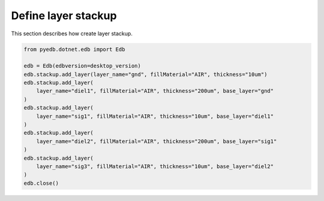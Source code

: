 .. _define_layer_stackup_example:

Define layer stackup
====================
This section describes how create layer stackup.

.. autosummary::
   :toctree: _autosummary

.. code:: python



    from pyedb.dotnet.edb import Edb

    edb = Edb(edbversion=desktop_version)
    edb.stackup.add_layer(layer_name="gnd", fillMaterial="AIR", thickness="10um")
    edb.stackup.add_layer(
        layer_name="diel1", fillMaterial="AIR", thickness="200um", base_layer="gnd"
    )
    edb.stackup.add_layer(
        layer_name="sig1", fillMaterial="AIR", thickness="10um", base_layer="diel1"
    )
    edb.stackup.add_layer(
        layer_name="diel2", fillMaterial="AIR", thickness="200um", base_layer="sig1"
    )
    edb.stackup.add_layer(
        layer_name="sig3", fillMaterial="AIR", thickness="10um", base_layer="diel2"
    )
    edb.close()

.. image:: ../../Resources/define_layer_stackup.png
..   :width: 800
..   :alt: Define layer stackup
